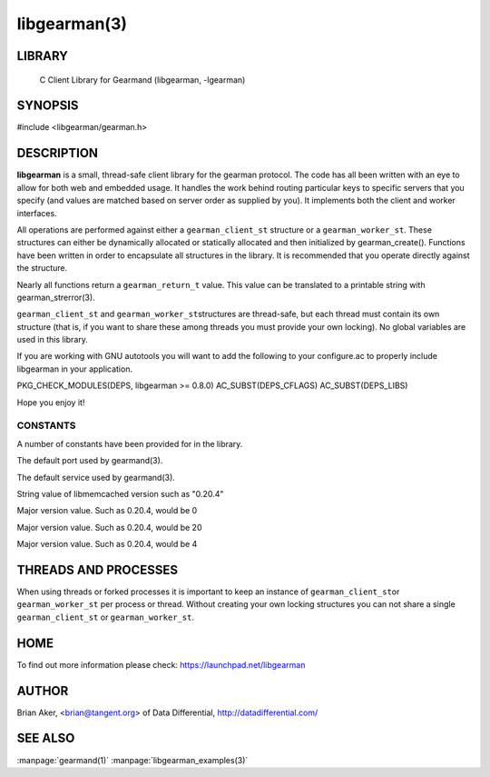 =============
libgearman(3)
=============

.. index:: object: libgearman

-------
LIBRARY
-------

 C Client Library for Gearmand (libgearman, -lgearman)


--------
SYNOPSIS
--------

#include <libgearman/gearman.h>

-----------
DESCRIPTION
-----------

\ **libgearman**\  is a small, thread-safe client library for the
gearman protocol. The code has all been written with an eye to allow
for both web and embedded usage. It handles the work behind routing
particular keys to specific servers that you specify (and values are
matched based on server order as supplied by you). It implements both
the client and worker interfaces.

All operations are performed against either a \ ``gearman_client_st``\  structure
or a \ ``gearman_worker_st``\.
These structures can either be dynamically allocated or statically
allocated and then initialized by gearman_create(). Functions have been
written in order to encapsulate all structures in the library. It is
recommended that you operate directly against the structure.

Nearly all functions return a \ ``gearman_return_t``\  value.
This value can be translated to a printable string with gearman_strerror(3).

\ ``gearman_client_st``\  and \ ``gearman_worker_st``\ structures are thread-safe, but each thread must
contain its own structure (that is, if you want to share these among
threads you must provide your own locking). No global variables are
used in this library.

If you are working with GNU autotools you will want to add the following to
your configure.ac to properly include libgearman in your application.

PKG_CHECK_MODULES(DEPS, libgearman >= 0.8.0)
AC_SUBST(DEPS_CFLAGS)
AC_SUBST(DEPS_LIBS)

Hope you enjoy it!

CONSTANTS
---------


A number of constants have been provided for in the library.


.. c:var:: GEARMAN_DEFAULT_TCP_PORT
 
The default port used by gearmand(3).

.. c:var:: GEARMAN_DEFAULT_TCP_PORT
 
The default service used by gearmand(3).

.. c:var:: GEARMAN_VERSION_STRING
 
String value of libmemcached version such as "0.20.4"


.. c:var:: GEARMAN_MAJOR_VERSION
 
Major version value. Such as 0.20.4, would be 0


.. c:var:: GEARMAN_MINOR_VERSION
 
Major version value. Such as 0.20.4, would be 20
 

.. c:var:: GEARMAN_MICRO_VERSION
 
Major version value. Such as 0.20.4, would be 4



---------------------
THREADS AND PROCESSES
---------------------


When using threads or forked processes it is important to keep an instance
of \ ``gearman_client_st``\ or \ ``gearman_worker_st``\  per process or thread. Without creating your own locking
structures you can not share a single \ ``gearman_client_st``\  or \ ``gearman_worker_st``\.


----
HOME
----


To find out more information please check:
`https://launchpad.net/libgearman <https://launchpad.net/gearmand>`_


------
AUTHOR
------


Brian Aker, <brian@tangent.org> of Data Differential, http://datadifferential.com/


--------
SEE ALSO
--------

:manpage:`gearmand(1)` :manpage:`libgearman_examples(3)`

